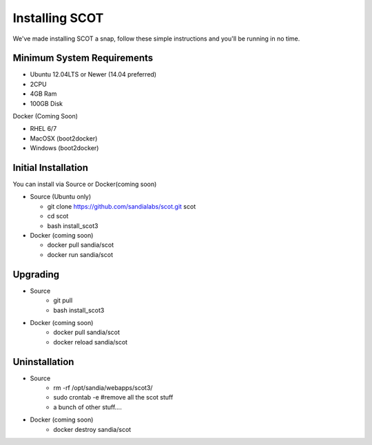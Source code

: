 Installing SCOT
================================

We've made installing SCOT a snap, follow these simple instructions and you'll be running in no time.

Minimum System Requirements
^^^^^^^^^^^^^^^^^^^^^^^^^^^

* Ubuntu 12.04LTS or Newer (14.04 preferred)
* 2CPU 
* 4GB Ram
* 100GB Disk

Docker (Coming Soon)

* RHEL 6/7
* MacOSX (boot2docker)
* Windows (boot2docker) 

Initial Installation
^^^^^^^^^^^^^^^^^^^^

You can install via Source or Docker(coming soon)

* Source (Ubuntu only)

  * git clone https://github.com/sandialabs/scot.git scot 
  * cd scot
  * bash install_scot3

* Docker (coming soon)

  * docker pull sandia/scot
  * docker run sandia/scot

Upgrading
^^^^^^^^^

* Source
   * git pull
   * bash install_scot3

* Docker (coming soon)
   * docker pull sandia/scot
   * docker reload sandia/scot

Uninstallation
^^^^^^^^^^^^^^

* Source
   * rm -rf /opt/sandia/webapps/scot3/
   * sudo crontab -e #remove all the scot stuff
   * a bunch of other stuff....

* Docker (coming soon)
   * docker destroy sandia/scot
